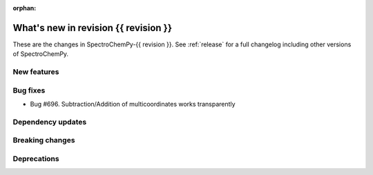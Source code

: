 
:orphan:

What's new in revision {{ revision }}
---------------------------------------------------------------------------------------

These are the changes in SpectroChemPy-{{ revision }}.
See :ref:`release` for a full changelog including other versions of SpectroChemPy.

..
   Do not remove the ``revision`` marker. It will be replaced during doc building.
   Also do not delete the section titles.
   Add your list of changes between (Add here) and (section) comments
   keeping a blank line before and after this list.


.. section

New features
~~~~~~~~~~~~
.. Add here new public features (do not delete this comment)


.. section

Bug fixes
~~~~~~~~~

* Bug #696. Subtraction/Addition of multicoordinates works transparently


.. section

Dependency updates
~~~~~~~~~~~~~~~~~~
.. Add here new dependency updates (do not delete this comment)


.. section

Breaking changes
~~~~~~~~~~~~~~~~
.. Add here new breaking changes (do not delete this comment)


.. section

Deprecations
~~~~~~~~~~~~
.. Add here new deprecations (do not delete this comment)
